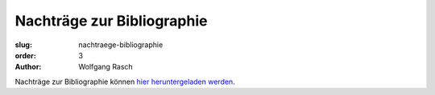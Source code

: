 Nachträge zur Bibliographie
===========================

:slug: nachtraege-bibliographie
:order: 3
:author: Wolfgang Rasch


Nachträge zur Bibliographie können `hier heruntergeladen werden <{static}bibliographie-nachtraege.pdf>`_.
